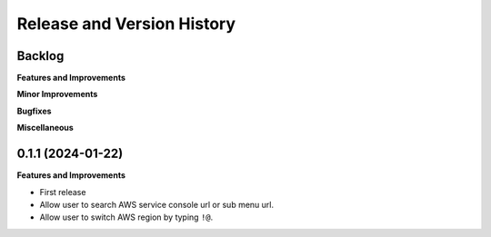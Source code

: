 .. _release_history:

Release and Version History
==============================================================================


Backlog
~~~~~~~~~~~~~~~~~~~~~~~~~~~~~~~~~~~~~~~~~~~~~~~~~~~~~~~~~~~~~~~~~~~~~~~~~~~~~~
**Features and Improvements**

**Minor Improvements**

**Bugfixes**

**Miscellaneous**


0.1.1 (2024-01-22)
~~~~~~~~~~~~~~~~~~~~~~~~~~~~~~~~~~~~~~~~~~~~~~~~~~~~~~~~~~~~~~~~~~~~~~~~~~~~~~
**Features and Improvements**

- First release
- Allow user to search AWS service console url or sub menu url.
- Allow user to switch AWS region by typing ``!@``.

